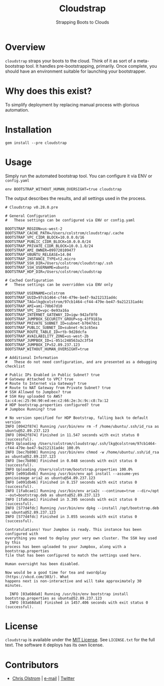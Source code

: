 #+TITLE: Cloudstrap
#+SUBTITLE: Strapping Boots to Clouds
#+LATEX: \pagebreak

* Overview

=cloudstrap= straps your boots to the cloud. Think of it as sort of a
meta-bootstrap tool. It handles pre-bootstrapping, primarily. Once complete, you
should have an environment suitable for launching your bootstrapper.

* Why does this exist?

To simplify deployment by replacing manual process with glorious automation.

* Installation

#+BEGIN_SRC shell
  gem install --pre cloudstrap
#+END_SRC

* Usage

Simply run the automated bootstrap tool. You can configure it via ENV or =config.yaml=

#+BEGIN_SRC shell
 env BOOTSTRAP_WITHOUT_HUMAN_OVERSIGHT=true cloudstrap
#+END_SRC

The output describes the results, and all settings used in the process.

#+BEGIN_EXAMPLE
  # Cloudstrap v0.28.0.pre

  # General Configuration
  #   These settings can be configured via ENV or config.yaml

  BOOTSTRAP_REGION=us-west-2
  BOOTSTRAP_CACHE_PATH=/Users/colstrom/cloudstrap/.cache
  BOOTSTRAP_VPC_CIDR_BLOCK=10.0.0.0/16
  BOOTSTRAP_PUBLIC_CIDR_BLOCK=10.0.0.0/24
  BOOTSTRAP_PRIVATE_CIDR_BLOCK=10.0.1.0/24
  BOOTSTRAP_AMI_OWNER=099720109477
  BOOTSTRAP_UBUNTU_RELEASE=14.04
  BOOTSTRAP_INSTANCE_TYPE=t2.micro
  BOOTSTRAP_SSH_DIR=/Users/colstrom/cloudstrap/.ssh
  BOOTSTRAP_SSH_USERNAME=ubuntu
  BOOTSTRAP_HDP_DIR=/Users/colstrom/cloudstrap

  # Cached Configuration
  #   These settings can be overridden via ENV only

  BOOTSTRAP_USERNAME=colstrom
  BOOTSTRAP_UUID=97cb1464-cf44-479e-be47-9a212131ad4c
  BOOTSTRAP_TAG=lkg@colstrom/97cb1464-cf44-479e-be47-9a212131ad4c
  BOOTSTRAP_AMI=ami-70b67d10
  BOOTSTRAP_VPC_ID=vpc-0e93a16a
  BOOTSTRAP_INTERNET_GATEWAY_ID=igw-942af8f0
  BOOTSTRAP_JUMPBOX_SECURITY_GROUP=sg-43f9183a
  BOOTSTRAP_PRIVATE_SUBNET_ID=subnet-b7047dc1
  BOOTSTRAP_PUBLIC_SUBNET_ID=subnet-9c1c65ea
  BOOTSTRAP_ROUTE_TABLE_ID=rtb-9d28dcfa
  BOOTSTRAP_AVAILABILITY_ZONE=us-west-2b
  BOOTSTRAP_JUMPBOX_ID=i-051c248563a2c3f54
  BOOTSTRAP_JUMPBOX_IP=52.89.237.123
  BOOTSTRAP_WITHOUT_HUMAN_OVERSIGHT=true

  # Additional Information
  #   These do not need configuration, and are presented as a debugging checklist

  # Public IPs Enabled in Public Subnet? true
  # Gateway Attached to VPC? true
  # Route to Internet via Gateway? true
  # Route to NAT Gateway from Private Subnet? true
  # SSH Allowed to Jumpbox? true
  # SSH Key uploaded to AWS? 1a:c4:ec:25:94:90:ed:ee:c2:66:2e:3c:9c:c8:7a:12
  # HDP bootstrap.properties configured? true
  # Jumpbox Running? true

  # No version specified for HDP Bootstrap, falling back to default version
  INFO [0942f874] Running /usr/bin/env rm -f /home/ubuntu/.ssh/id_rsa as ubuntu@52.89.237.123
  INFO [0942f874] Finished in 11.547 seconds with exit status 0 (successful).
  INFO Uploading /Users/colstrom/cloudstrap/.ssh/lkg@colstrom/97cb1464-cf44-479e-be47-9a212131ad4c 100.0%
  INFO [bec7b898] Running /usr/bin/env chmod -w /home/ubuntu/.ssh/id_rsa as ubuntu@52.89.237.123
  INFO [bec7b898] Finished in 0.048 seconds with exit status 0 (successful).
  INFO Uploading /Users/colstrom/bootstrap.properties 100.0%
  INFO [e091db46] Running /usr/bin/env apt install --assume-yes genisoimage aria2 as ubuntu@54.89.237.123
  INFO [e091db46] Finished in 8.157 seconds with exit status 0 (successful).
  INFO [1fa8cae1] Running /usr/bin/env aria2c --continue=true --dir=/opt --out=bootstrap.deb as ubuntu@52.89.237.123
  INFO [1fa8cae1] Finished in 3.395 seconds with exit status 0 (successful).
  INFO [577d4fdc] Running /usr/bin/env dpkg --install /opt/bootstrap.deb as ubuntu@52.89.237.123
  INFO [577d4fdc] Finished in 3.055 seconds with exit status 0 (successful).

  Contratulations! Your Jumpbox is ready. This instance has been configured with
  everything you need to deploy your very own cluster. The SSH key used by this
  process has been uploaded to your Jumpbox, along with a bootstrap.properties
  file that has been configured to match the settings used here.

  Human oversight has been disabled.

  Now would be a good time for tea and swordplay (https://xkcd.com/303/). What
  happens next is non-interactive and will take approximately 30 minutes.

    INFO [03a68da8] Running /usr/bin/env bootstrap install bootstrap.properties as ubuntu@52.89.237.123
    INFO [03a68da8] Finished in 1457.406 seconds with exit status 0 (successful).
#+END_EXAMPLE

* License

  =cloudstrap= is available under the [[https://tldrlegal.com/license/mit-license][MIT License]]. See ~LICENSE.txt~ for the
  full text. The software it deploys has its own license.

* Contributors

  - [[https://colstrom.github.io/][Chris Olstrom]] | [[mailto:chris@olstrom.com][e-mail]] | [[https://twitter.com/ChrisOlstrom][Twitter]]
